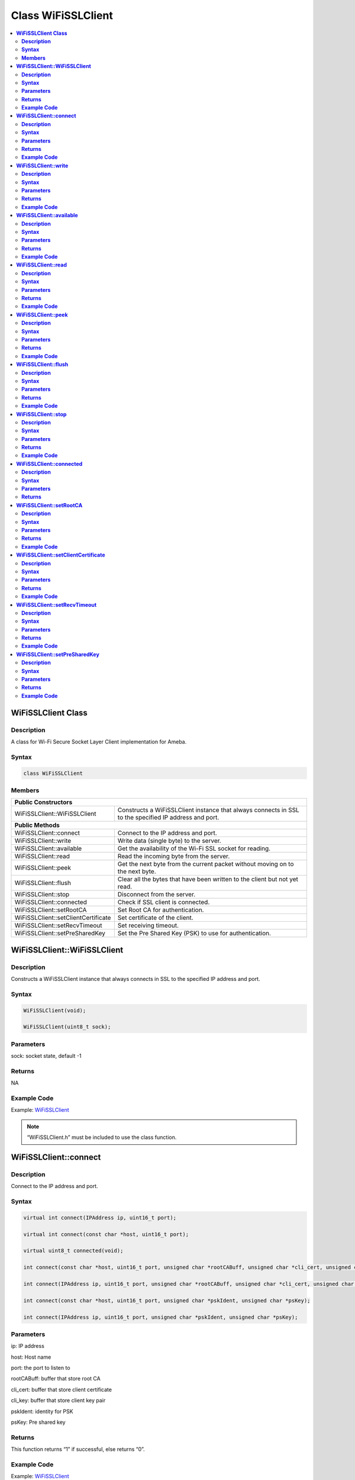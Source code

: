 Class WiFiSSLClient
===================

.. contents::
  :local:
  :depth: 2

**WiFiSSLClient Class**
-----------------------

**Description**
~~~~~~~~~~~~~~~

A class for Wi-Fi Secure Socket Layer Client implementation for Ameba.

**Syntax**
~~~~~~~~~~

.. code-block:: c++

  class WiFiSSLClient

**Members**
~~~~~~~~~~~

+---------------------------------------+----------------------------------------------------------------------+
| **Public Constructors**                                                                                      |
+=======================================+======================================================================+
| WiFiSSLClient::WiFiSSLClient          | Constructs a WiFiSSLClient instance that always connects in SSL      |
|                                       | to the specified IP address and port.                                |
+---------------------------------------+----------------------------------------------------------------------+
| **Public Methods**                                                                                           |
+---------------------------------------+----------------------------------------------------------------------+
| WiFiSSLClient::connect                | Connect to the IP address and port.                                  |
+---------------------------------------+----------------------------------------------------------------------+
| WiFiSSLClient::write                  | Write data (single byte) to the server.                              |
+---------------------------------------+----------------------------------------------------------------------+
| WiFiSSLClient::available              | Get the availability of the Wi-Fi SSL socket for reading.            |
+---------------------------------------+----------------------------------------------------------------------+
| WiFiSSLClient::read                   | Read the incoming byte from the server.                              |
+---------------------------------------+----------------------------------------------------------------------+
| WiFiSSLClient::peek                   | Get the next byte from the current packet without moving on          |
|                                       | to the next byte.                                                    |
+---------------------------------------+----------------------------------------------------------------------+
| WiFiSSLClient::flush                  | Clear all the bytes that have been written to the client but not     |
|                                       | yet read.                                                            |
+---------------------------------------+----------------------------------------------------------------------+
| WiFiSSLClient::stop                   | Disconnect from the server.                                          |
+---------------------------------------+----------------------------------------------------------------------+
| WiFiSSLClient::connected              | Check if SSL client is connected.                                    |
+---------------------------------------+----------------------------------------------------------------------+
| WiFiSSLClient::setRootCA              | Set Root CA for authentication.                                      |
+---------------------------------------+----------------------------------------------------------------------+
| WiFiSSLClient::setClientCertificate   | Set certificate of the client.                                       |
+---------------------------------------+----------------------------------------------------------------------+
| WiFiSSLClient::setRecvTimeout         | Set receiving timeout.                                               |
+---------------------------------------+----------------------------------------------------------------------+
| WiFiSSLClient::setPreSharedKey        | Set the Pre Shared Key (PSK) to use for authentication.              |
+---------------------------------------+----------------------------------------------------------------------+


**WiFiSSLClient::WiFiSSLClient**
--------------------------------

**Description**
~~~~~~~~~~~~~~~

Constructs a WiFiSSLClient instance that always connects in SSL to the specified IP address and port.

**Syntax**
~~~~~~~~~~

.. code-block:: c++

  WiFiSSLClient(void);

  WiFiSSLClient(uint8_t sock);

**Parameters**
~~~~~~~~~~~~~~

sock: socket state, default -1

**Returns**
~~~~~~~~~~~

NA

**Example Code**
~~~~~~~~~~~~~~~~

Example: `WiFiSSLClient <https://github.com/ambiot/ambd_arduino/blob/dev/Arduino_package/hardware/libraries/WiFi/examples/WiFiSSLClient/WiFiSSLClient.ino>`_

.. note :: “WiFiSSLClient.h” must be included to use the class function.


**WiFiSSLClient::connect**
--------------------------

**Description**
~~~~~~~~~~~~~~~

Connect to the IP address and port.

**Syntax**
~~~~~~~~~~

.. code-block:: c++

  virtual int connect(IPAddress ip, uint16_t port);

  virtual int connect(const char *host, uint16_t port);

  virtual uint8_t connected(void);

  int connect(const char *host, uint16_t port, unsigned char *rootCABuff, unsigned char *cli_cert, unsigned char *cli_key);

  int connect(IPAddress ip, uint16_t port, unsigned char *rootCABuff, unsigned char *cli_cert, unsigned char *cli_key);

  int connect(const char *host, uint16_t port, unsigned char *pskIdent, unsigned char *psKey);

  int connect(IPAddress ip, uint16_t port, unsigned char *pskIdent, unsigned char *psKey);

**Parameters**
~~~~~~~~~~~~~~

ip: IP address

host: Host name

port: the port to listen to

rootCABuff: buffer that store root CA

cli_cert: buffer that store client certificate

cli_key: buffer that store client key pair

pskIdent: identity for PSK

psKey: Pre shared key

**Returns**
~~~~~~~~~~~

This function returns “1” if successful, else returns “0”.

**Example Code**
~~~~~~~~~~~~~~~~
Example: `WiFiSSLClient <https://github.com/ambiot/ambd_arduino/blob/dev/Arduino_package/hardware/libraries/WiFi/examples/WiFiSSLClient/WiFiSSLClient.ino>`_

.. note :: “WiFiSSLClient.h” must be included to use the class function.

**WiFiSSLClient::write**
------------------------

**Description**
~~~~~~~~~~~~~~~

Write data (single byte) to the server the SSL client is connected to.

**Syntax**
~~~~~~~~~~

.. code-block:: c++

  virtual size_t write(uint8_t);

  virtual size_t write(const uint8_t *buf, size_t size);

**Parameters**
~~~~~~~~~~~~~~

buf: a pointer to an array containing the outgoing message

size: the size of the buffer

**Returns**
~~~~~~~~~~~

This function returns the byte/ character that will be written to the server or the size of the buffer.

**Example Code**
~~~~~~~~~~~~~~~~

NA

.. note :: “WiFiSSLClient.h” must be included to use the class function.


**WiFiSSLClient::available**
----------------------------

**Description**
~~~~~~~~~~~~~~~

Get the availability of the Wi-Fi SSL socket for reading.

**Syntax**
~~~~~~~~~~

.. code-block:: c++

  virtual int available(void);

**Parameters**
~~~~~~~~~~~~~~

NA

**Returns**
~~~~~~~~~~~

This function returns “1” and number of bytes available for reading if there are available data, else returns 0.

**Example Code**
~~~~~~~~~~~~~~~~
Example: `WiFiSSLClient <https://github.com/ambiot/ambd_arduino/blob/dev/Arduino_package/hardware/libraries/WiFi/examples/WiFiSSLClient/WiFiSSLClient.ino>`_

.. note :: “WiFiSSLClient.h” must be included to use the class function.


**WiFiSSLClient::read**
-----------------------

**Description**
~~~~~~~~~~~~~~~

Read the incoming byte from the server that the SSL client is connected to.

**Syntax**
~~~~~~~~~~

.. code-block:: c++

  virtual int read(void);

  virtual int read(uint8_t *buf, size_t size);

**Parameters**
~~~~~~~~~~~~~~

buf: buffer that holds incoming data in 8-bit

size: maximum size of the buffer

**Returns**
~~~~~~~~~~~

This function returns the size of the buffer or returns “-1” if no buffer is available.

**Example Code**
~~~~~~~~~~~~~~~~

Example: `WiFiSSLClient <https://github.com/ambiot/ambd_arduino/blob/dev/Arduino_package/hardware/libraries/WiFi/examples/WiFiSSLClient/WiFiSSLClient.ino>`_

.. note :: “WiFiSSLClient.h” must be included to use the class function.


**WiFiSSLClient::peek**
-----------------------

**Description**
~~~~~~~~~~~~~~~

Get the next byte from the current packet without moving on to the next byte.

**Syntax**
~~~~~~~~~~

.. code-block:: c++

  virtual int peek(void);

**Parameters**
~~~~~~~~~~~~~~

NA

**Returns**
~~~~~~~~~~~

This function returns the next byte or character, else returns -1 if none is available.

**Example Code**
~~~~~~~~~~~~~~~~

NA

.. note :: “WiFiSSLClient.h” must be included to use the class function.


**WiFiSSLClient::flush**
------------------------

**Description**
~~~~~~~~~~~~~~~

Clear all the bytes that have been written to the client but not yet read.

**Syntax**
~~~~~~~~~~

.. code-block:: c++

  virtual void flush(void);

**Parameters**
~~~~~~~~~~~~~~

NA

**Returns**
~~~~~~~~~~~

NA

**Example Code**
~~~~~~~~~~~~~~~~
NA


.. note :: “WiFiSSLClient.h” must be included to use the class function.


**WiFiSSLClient::stop**
-----------------------

**Description**
~~~~~~~~~~~~~~~

Disconnect from the server.

**Syntax**
~~~~~~~~~~

.. code-block:: c++

  virtual void stop (void);

**Parameters**
~~~~~~~~~~~~~~

NA

**Returns**
~~~~~~~~~~~

NA

**Example Code**
~~~~~~~~~~~~~~~~

Example: `WiFiSSLClient <https://github.com/ambiot/ambd_arduino/blob/dev/Arduino_package/hardware/libraries/WiFi/examples/WiFiSSLClient/WiFiSSLClient.ino>`_

.. note :: “WiFiSSLClient.h” must be included to use the class function.


**WiFiSSLClient::connected**
----------------------------

**Description**
~~~~~~~~~~~~~~~

Check if SSL client is connected.

**Syntax**
~~~~~~~~~~

.. code-block:: c++

  virtual uint8_t connected(void);

**Parameters**
~~~~~~~~~~~~~~

NA

**Returns**
~~~~~~~~~~~

The function returns “1” if the SSLClient socket is connected, else returns “0” if not connected.

**Example Code**

Example: `WiFiSSLClient <https://github.com/ambiot/ambd_arduino/blob/dev/Arduino_package/hardware/libraries/WiFi/examples/WiFiSSLClient/WiFiSSLClient.ino>`_

.. note :: “WiFiSSLClient.h” must be included to use the class function.


**WiFiSSLClient::setRootCA**
----------------------------

**Description**
~~~~~~~~~~~~~~~

Set Root CA(certification authority) for SSL authentication.

**Syntax**
~~~~~~~~~~

.. code-block:: c++

  void setRootCA(unsigned char *rootCA);

**Parameters**
~~~~~~~~~~~~~~

rootCA: a string of rootCA

**Returns**
~~~~~~~~~~~

NA

**Example Code**
~~~~~~~~~~~~~~~~

NA

.. note :: “WiFiSSLClient.h” must be included to use the class function.


**WiFiSSLClient::setClientCertificate**
---------------------------------------

**Description**
~~~~~~~~~~~~~~~

Set certificate of the client.

**Syntax**
~~~~~~~~~~

.. code-block:: c++

  void setClientCertificate(unsigned char *client_ca, unsigned char *private_key);

**Parameters**
~~~~~~~~~~~~~~

client_ca: Client certificate

private_key: client's private key pair

**Returns**
~~~~~~~~~~~

NA

**Example Code**
~~~~~~~~~~~~~~~~
NA

.. note :: “WiFiSSLClient.h” must be included to use the class function.


**WiFiSSLClient::setRecvTimeout**
---------------------------------

**Description**
~~~~~~~~~~~~~~~

This function sets the SSL client socket receiving timeout.

**Syntax**
~~~~~~~~~~

.. code-block:: c++

  int setRecvTimeout(int timeout);

**Parameters**
~~~~~~~~~~~~~~

timeout: timeout in seconds

**Returns**
~~~~~~~~~~~

The function returns “0”.

**Example Code**
~~~~~~~~~~~~~~~~

NA

.. note :: “WiFiSSLClient.h” must be included to use the class function.


**WiFiSSLClient::setPreSharedKey**
----------------------------------

**Description**
~~~~~~~~~~~~~~~

Set the Pre Shared Key (PSK) to use for authentication.

**Syntax**
~~~~~~~~~~

.. code-block:: c++

  void setPreSharedKey(unsigned char *pskIdent, unsigned char *psKey);

**Parameters**
~~~~~~~~~~~~~~

pskIdent: identity for PSK

psKey: Pre shared key

**Returns**
~~~~~~~~~~~

NA

**Example Code**
~~~~~~~~~~~~~~~~

NA

.. note :: Do not set a root CA and client certificate if PSK should be used for
  authentication. If root CA, client certificate and PSK are all set,
  certificate-based authentication will be used. “WiFiSSLClient.h” must
  be included to use the class function.
